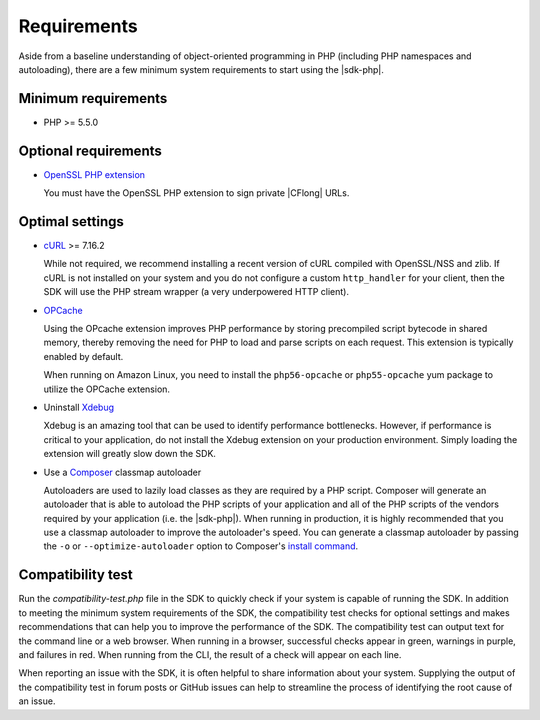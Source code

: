.. Copyright 2010-2018 Amazon.com, Inc. or its affiliates. All Rights Reserved.

   This work is licensed under a Creative Commons Attribution-NonCommercial-ShareAlike 4.0
   International License (the "License"). You may not use this file except in compliance with the
   License. A copy of the License is located at http://creativecommons.org/licenses/by-nc-sa/4.0/.

   This file is distributed on an "AS IS" BASIS, WITHOUT WARRANTIES OR CONDITIONS OF ANY KIND,
   either express or implied. See the License for the specific language governing permissions and
   limitations under the License.

============
Requirements
============

Aside from a baseline understanding of object-oriented programming in PHP
(including PHP namespaces and autoloading), there are a few minimum system
requirements to start using the |sdk-php|.

Minimum requirements
--------------------

* PHP >= 5.5.0

Optional requirements
---------------------

* `OpenSSL PHP extension <http://php.net/manual/en/book.openssl.php>`_

  You must have the OpenSSL PHP extension to sign private |CFlong|
  URLs.

.. _optimal-settings:

Optimal settings
----------------

* `cURL <http://php.net/manual/en/book.curl.php>`_ >= 7.16.2

  While not required, we recommend installing a recent version of cURL compiled
  with OpenSSL/NSS and zlib. If cURL is not installed on your system and you do
  not configure a custom ``http_handler`` for your client, then the SDK will
  use the PHP stream wrapper (a very underpowered HTTP client).

* `OPCache <http://php.net/manual/en/book.opcache.php>`_

  Using the OPcache extension improves PHP performance by storing precompiled
  script bytecode in shared memory, thereby removing the need for PHP to load
  and parse scripts on each request. This extension is typically enabled by
  default.

  When running on Amazon Linux, you need to install the ``php56-opcache`` or
  ``php55-opcache`` yum package to utilize the OPCache extension.

* Uninstall `Xdebug <http://xdebug.org/>`_

  Xdebug is an amazing tool that can be used to identify performance
  bottlenecks. However, if performance is critical to your application, do not
  install the Xdebug extension on your production environment. Simply loading
  the extension will greatly slow down the SDK.

* Use a `Composer <http://getcomposer.org>`_ classmap autoloader

  Autoloaders are used to lazily load classes as they are required by a PHP
  script. Composer will generate an autoloader that is able to autoload the PHP
  scripts of your application and all of the PHP scripts of the vendors
  required by your application (i.e. the |sdk-php|). When running in
  production, it is highly recommended that you use a classmap autoloader to
  improve the autoloader's speed. You can generate a classmap autoloader by
  passing the ``-o`` or ``--optimize-autoloader`` option to Composer's
  `install command <http://getcomposer.org/doc/03-cli.md#install>`_.

Compatibility test
------------------

Run the `compatibility-test.php` file in the SDK to quickly check if your
system is capable of running the SDK. In addition to meeting the minimum system
requirements of the SDK, the compatibility test checks for optional settings
and makes recommendations that can help you to improve the performance of the
SDK. The compatibility test can output text for the command line or a web
browser. When running in a browser, successful checks appear in green, warnings
in purple, and failures in red. When running from the CLI, the result of a
check will appear on each line.

When reporting an issue with the SDK, it is often helpful to share information
about your system. Supplying the output of the compatibility test in forum
posts or GitHub issues can help to streamline the process of identifying the
root cause of an issue.
